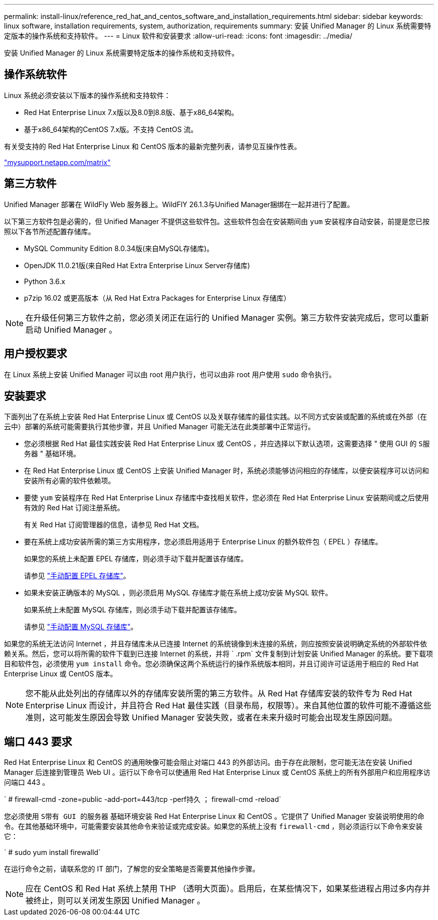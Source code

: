 ---
permalink: install-linux/reference_red_hat_and_centos_software_and_installation_requirements.html 
sidebar: sidebar 
keywords: linux software, installation requirements, system, authorization,  requirements 
summary: 安装 Unified Manager 的 Linux 系统需要特定版本的操作系统和支持软件。 
---
= Linux 软件和安装要求
:allow-uri-read: 
:icons: font
:imagesdir: ../media/


[role="lead"]
安装 Unified Manager 的 Linux 系统需要特定版本的操作系统和支持软件。



== 操作系统软件

Linux 系统必须安装以下版本的操作系统和支持软件：

* Red Hat Enterprise Linux 7.x版以及8.0到8.8版、基于x86_64架构。
* 基于x86_64架构的CentOS 7.x版。不支持 CentOS 流。


有关受支持的 Red Hat Enterprise Linux 和 CentOS 版本的最新完整列表，请参见互操作性表。

http://mysupport.netapp.com/matrix["mysupport.netapp.com/matrix"]



== 第三方软件

Unified Manager 部署在 WildFly Web 服务器上。WildFlY 26.1.3与Unified Manager捆绑在一起并进行了配置。

以下第三方软件包是必需的，但 Unified Manager 不提供这些软件包。这些软件包会在安装期间由 `yum` 安装程序自动安装，前提是您已按照以下各节所述配置存储库。

* MySQL Community Edition 8.0.34版(来自MySQL存储库)。
* OpenJDK 11.0.21版(来自Red Hat Extra Enterprise Linux Server存储库)
* Python 3.6.x
* p7zip 16.02 或更高版本（从 Red Hat Extra Packages for Enterprise Linux 存储库）


[NOTE]
====
在升级任何第三方软件之前，您必须关闭正在运行的 Unified Manager 实例。第三方软件安装完成后，您可以重新启动 Unified Manager 。

====


== 用户授权要求

在 Linux 系统上安装 Unified Manager 可以由 root 用户执行，也可以由非 root 用户使用 `sudo` 命令执行。



== 安装要求

下面列出了在系统上安装 Red Hat Enterprise Linux 或 CentOS 以及关联存储库的最佳实践。以不同方式安装或配置的系统或在外部（在云中）部署的系统可能需要执行其他步骤，并且 Unified Manager 可能无法在此类部署中正常运行。

* 您必须根据 Red Hat 最佳实践安装 Red Hat Enterprise Linux 或 CentOS ，并应选择以下默认选项，这需要选择 " 使用 GUI 的 `S服务器` " 基础环境。
* 在 Red Hat Enterprise Linux 或 CentOS 上安装 Unified Manager 时，系统必须能够访问相应的存储库，以便安装程序可以访问和安装所有必需的软件依赖项。
* 要使 `yum` 安装程序在 Red Hat Enterprise Linux 存储库中查找相关软件，您必须在 Red Hat Enterprise Linux 安装期间或之后使用有效的 Red Hat 订阅注册系统。
+
有关 Red Hat 订阅管理器的信息，请参见 Red Hat 文档。

* 要在系统上成功安装所需的第三方实用程序，您必须启用适用于 Enterprise Linux 的额外软件包（ EPEL ）存储库。
+
如果您的系统上未配置 EPEL 存储库，则必须手动下载并配置该存储库。

+
请参见 link:task_manually_configure_epel_repository.html["手动配置 EPEL 存储库"]。

* 如果未安装正确版本的 MySQL ，则必须启用 MySQL 存储库才能在系统上成功安装 MySQL 软件。
+
如果系统上未配置 MySQL 存储库，则必须手动下载并配置该存储库。

+
请参见 link:task_manually_configure_mysql_repository.html["手动配置 MySQL 存储库"]。



如果您的系统无法访问 Internet ，并且存储库未从已连接 Internet 的系统镜像到未连接的系统，则应按照安装说明确定系统的外部软件依赖关系。然后，您可以将所需的软件下载到已连接 Internet 的系统，并将 ` .rpm` 文件复制到计划安装 Unified Manager 的系统。要下载项目和软件包，必须使用 `yum install` 命令。您必须确保这两个系统运行的操作系统版本相同，并且订阅许可证适用于相应的 Red Hat Enterprise Linux 或 CentOS 版本。

[NOTE]
====
您不能从此处列出的存储库以外的存储库安装所需的第三方软件。从 Red Hat 存储库安装的软件专为 Red Hat Enterprise Linux 而设计，并且符合 Red Hat 最佳实践（目录布局，权限等）。来自其他位置的软件可能不遵循这些准则，这可能发生原因会导致 Unified Manager 安装失败，或者在未来升级时可能会出现发生原因问题。

====


== 端口 443 要求

Red Hat Enterprise Linux 和 CentOS 的通用映像可能会阻止对端口 443 的外部访问。由于存在此限制，您可能无法在安装 Unified Manager 后连接到管理员 Web UI 。运行以下命令可以使通用 Red Hat Enterprise Linux 或 CentOS 系统上的所有外部用户和应用程序访问端口 443 。

` # firewall-cmd -zone=public -add-port=443/tcp -perf持久 ； firewall-cmd -reload`

您必须使用 `S带有 GUI 的服务器` 基础环境安装 Red Hat Enterprise Linux 和 CentOS 。它提供了 Unified Manager 安装说明使用的命令。在其他基础环境中，可能需要安装其他命令来验证或完成安装。如果您的系统上没有 `firewall-cmd` ，则必须运行以下命令来安装它：

` # sudo yum install firewalld`

在运行命令之前，请联系您的 IT 部门，了解您的安全策略是否需要其他操作步骤。

[NOTE]
====
应在 CentOS 和 Red Hat 系统上禁用 THP （透明大页面）。启用后，在某些情况下，如果某些进程占用过多内存并被终止，则可以关闭发生原因 Unified Manager 。

====